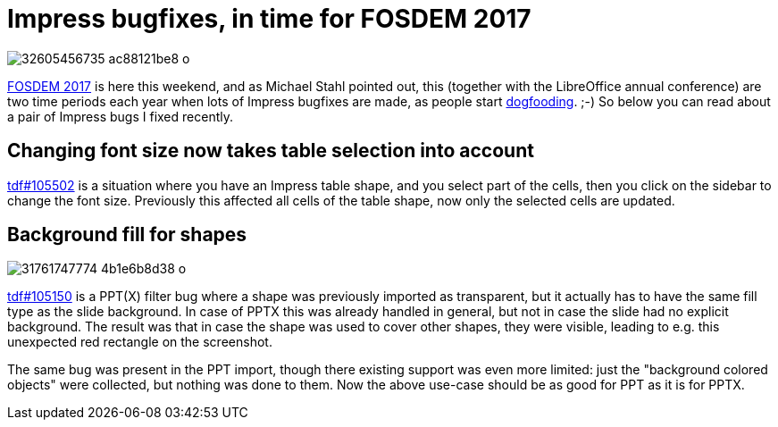 = Impress bugfixes, in time for FOSDEM 2017

:slug: fosdem-2017
:category: libreoffice
:tags: en
:date: 2017-01-31T09:17:26Z
image::https://farm1.staticflickr.com/334/32605456735_ac88121be8_o.png[align="center"]

https://fosdem.org/2017/[FOSDEM 2017] is here this weekend, and as Michael
Stahl pointed out, this (together with the LibreOffice annual conference) are
two time periods each year when lots of Impress bugfixes are made, as people
start https://en.wikipedia.org/wiki/Eating_your_own_dog_food[dogfooding]. ;-)
So below you can read about a pair of Impress bugs I fixed recently.

== Changing font size now takes table selection into account

https://bugs.documentfoundation.org/show_bug.cgi?id=105502[tdf#105502] is a
situation where you have an Impress table shape, and you select part of the
cells, then you click on the sidebar to change the font size. Previously this
affected all cells of the table shape, now only the selected cells are
updated.

== Background fill for shapes

image::https://farm1.staticflickr.com/277/31761747774_4b1e6b8d38_o.png[align="center"]

https://bugs.documentfoundation.org/show_bug.cgi?id=105150[tdf#105150] is a
PPT(X) filter bug where a shape was previously imported as transparent, but it
actually has to have the same fill type as the slide background. In case of
PPTX this was already handled in general, but not in case the slide had no
explicit background. The result was that in case the shape was used to cover
other shapes, they were visible, leading to e.g. this unexpected red rectangle
on the screenshot.

The same bug was present in the PPT import, though there existing support was
even more limited: just the "background colored objects" were collected, but
nothing was done to them. Now the above use-case should be as good for PPT as
it is for PPTX.

// vim: ft=asciidoc
